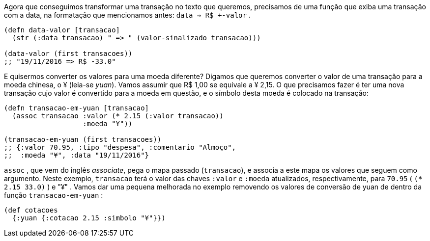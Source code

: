 Agora  que  conseguimos  transformar  uma  transação  no  texto
que queremos, precisamos de uma função que exiba uma transação
com a data, na formatação que mencionamos antes:  `data => R$
+-valor` .

```
(defn data-valor [transacao]
  (str (:data transacao) " => " (valor-sinalizado transacao)))

(data-valor (first transacoes))
;; "19/11/2016 => R$ -33.0"
```

E  quisermos  converter  os  valores  para  uma  moeda  diferente?
Digamos que queremos converter o valor de uma transação para a
moeda chinesa, o ¥ (leia-se _yuan_). Vamos assumir que R$ 1,00 se
equivale a ¥ 2,15. O que precisamos fazer é ter uma nova transação
cujo  valor  é  convertido  para  a  moeda  em  questão,  e  o  símbolo
desta moeda é colocado na transação:

```
(defn transacao-em-yuan [transacao]
  (assoc transacao :valor (* 2.15 (:valor transacao))
                   :moeda "¥"))

(transacao-em-yuan (first transacoes))
;; {:valor 70.95, :tipo "despesa", :comentario "Almoço",
;;  :moeda "¥", :data "19/11/2016"}
```

`assoc` ,  que  vem  do  inglês  _associate_,  pega  o  mapa  passado
(`transacao`), e associa a este mapa os valores que seguem como
argumento.  Neste  exemplo,   `transacao`   terá  o  valor  das  chaves
 `:valor`   e   `:moeda`   atualizados,  respectivamente,  para   `70.95` 
( `(* 2.15 33.0)` ) e  "¥" . Vamos dar uma pequena melhorada
no exemplo removendo os valores de conversão de yuan de dentro
da função  `transacao-em-yuan` :

```
(def cotacoes
  {:yuan {:cotacao 2.15 :simbolo "¥"}})
